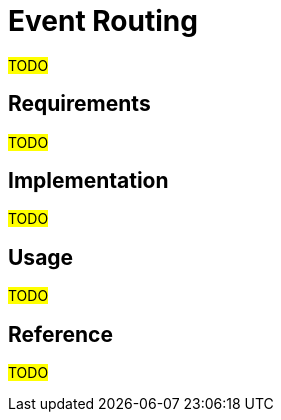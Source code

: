 = Event Routing

#TODO#

== Requirements

#TODO#

== Implementation

#TODO#

== Usage

#TODO#

== Reference

#TODO#